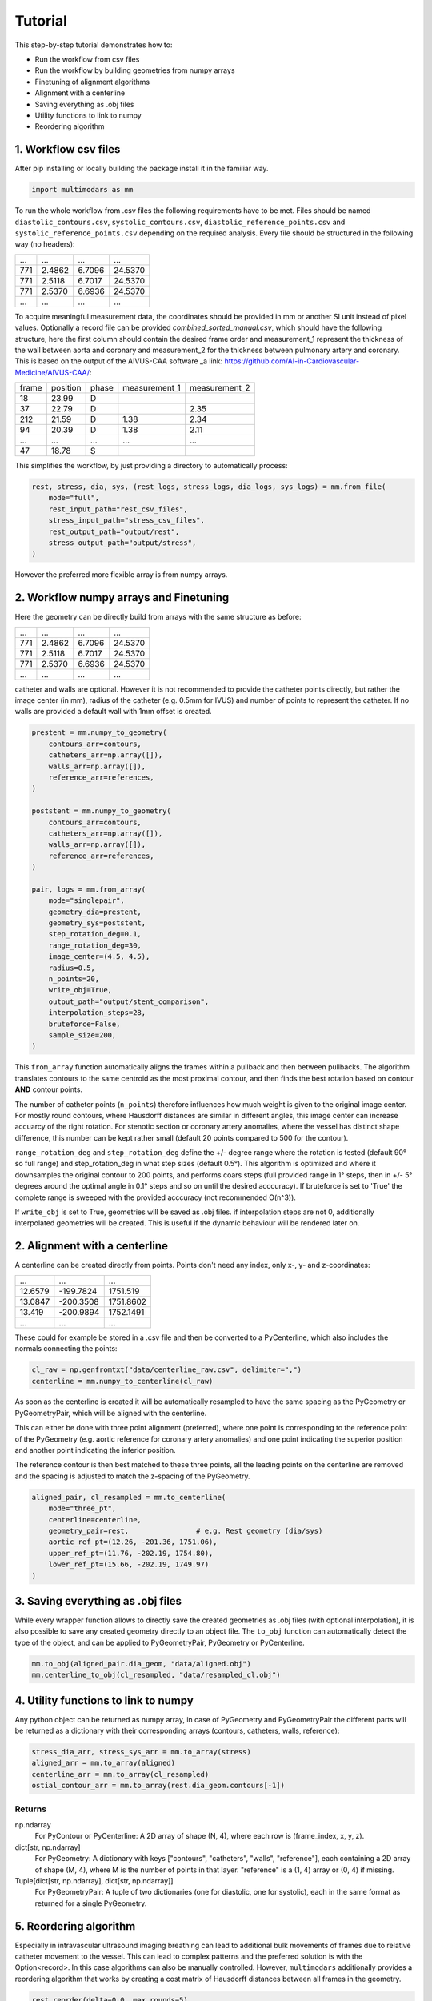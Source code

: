 Tutorial
========

This step-by-step tutorial demonstrates how to:

- Run the workflow from csv files
- Run the workflow by building geometries from numpy arrays
- Finetuning of alignment algorithms
- Alignment with a centerline
- Saving everything as .obj files
- Utility functions to link to numpy
- Reordering algorithm

1. Workflow csv files
^^^^^^^^^^^^^^^^^^^^^^
After pip installing or locally building the package install it in the familiar way.

.. code-block:: python

    import multimodars as mm

To run the whole workflow from .csv files the following requirements have to be met.
Files should be named ``diastolic_contours.csv``, ``systolic_contours.csv``, 
``diastolic_reference_points.csv`` and ``systolic_reference_points.csv`` depending on the required analysis.
Every file should be structured in the following way (no headers):

+-------+---------+---------+---------+
| ...   |   ...   |   ...   |   ...   |
+-------+---------+---------+---------+
| 771   | 2.4862  | 6.7096  | 24.5370 |
+-------+---------+---------+---------+
| 771   | 2.5118  | 6.7017  | 24.5370 |
+-------+---------+---------+---------+
| 771   | 2.5370  | 6.6936  | 24.5370 |
+-------+---------+---------+---------+
| ...   |   ...   |   ...   |   ...   |
+-------+---------+---------+---------+

To acquire meaningful measurement data, the coordinates should be provided in mm or another SI unit instead of pixel values.
Optionally a record file can be provided `combined_sorted_manual.csv`, which should have the following structure, here the first column should contain the desired frame order and measurement_1 
represent the thickness of the wall between aorta and coronary and measurement_2 for the thickness between pulmonary artery and coronary. This is based on the output of
the AIVUS-CAA software _a link: https://github.com/AI-in-Cardiovascular-Medicine/AIVUS-CAA/:

+-----------------+---------------+---------------+---------------+---------------+
| frame           | position      |   phase       | measurement_1 | measurement_2 |
+-----------------+---------------+---------------+---------------+---------------+
| 18              |  23.99        |       D       |               |               |
+-----------------+---------------+---------------+---------------+---------------+
| 37              |  22.79        |       D       |               |     2.35      |
+-----------------+---------------+---------------+---------------+---------------+
| 212             |  21.59        |       D       |     1.38      |     2.34      |
+-----------------+---------------+---------------+---------------+---------------+
| 94              |  20.39        |       D       |     1.38      |     2.11      |
+-----------------+---------------+---------------+---------------+---------------+
|  ...            |    ...        |     ...       |     ...       |     ...       |
+-----------------+---------------+---------------+---------------+---------------+
| 47              |  18.78        |       S       |               |               |
+-----------------+---------------+---------------+---------------+---------------+

This simplifies the workflow, by just providing a directory to automatically process:

.. code-block:: python

    rest, stress, dia, sys, (rest_logs, stress_logs, dia_logs, sys_logs) = mm.from_file(
        mode="full",
        rest_input_path="rest_csv_files",
        stress_input_path="stress_csv_files",
        rest_output_path="output/rest",
        stress_output_path="output/stress",
    )

However the preferred more flexible array is from numpy arrays.

2. Workflow numpy arrays and Finetuning
^^^^^^^^^^^^^^^^^^^^^^^^^^^^^^^^^^^^^^^^
Here the geometry can be directly build from arrays with the same structure as before:

+------------+----------+----------+----------+
| ...        |   ...    |   ...    |   ...    |
+------------+----------+----------+----------+
| 771        | 2.4862   |  6.7096  |  24.5370 |
+------------+----------+----------+----------+
| 771        | 2.5118   |  6.7017  |  24.5370 |
+------------+----------+----------+----------+
| 771        | 2.5370   |  6.6936  |  24.5370 |
+------------+----------+----------+----------+
| ...        |   ...    |   ...    |   ...    |
+------------+----------+----------+----------+

catheter and walls are optional. However it is not recommended to provide the catheter points directly, but rather the image center (in mm), radius of the catheter (e.g. 0.5mm for IVUS)
and number of points to represent the catheter. If no walls are provided a default wall with 1mm offset is created.

.. code-block:: python

    prestent = mm.numpy_to_geometry(
        contours_arr=contours,
        catheters_arr=np.array([]),
        walls_arr=np.array([]),
        reference_arr=references,
    )

    poststent = mm.numpy_to_geometry(
        contours_arr=contours,
        catheters_arr=np.array([]),
        walls_arr=np.array([]),
        reference_arr=references,
    )

    pair, logs = mm.from_array(
        mode="singlepair",
        geometry_dia=prestent,
        geometry_sys=poststent,
        step_rotation_deg=0.1,
        range_rotation_deg=30,
        image_center=(4.5, 4.5),
        radius=0.5,
        n_points=20,
        write_obj=True,
        output_path="output/stent_comparison",
        interpolation_steps=28,
        bruteforce=False,
        sample_size=200,
    )

This ``from_array`` function automatically aligns the frames within a pullback and then between pullbacks. The algorithm translates contours to the same centroid as the most proximal contour,
and then finds the best rotation based on contour **AND** contour points.

.. image:: ../paper/figures/Figure3.jpg
   :alt: Example figure
   :align: center
   :width: 400px

The number of catheter points (``n_points``) therefore influences how much weight is given to the original image center. For mostly round contours, where Hausdorff distances are similar in different angles,
this image center can increase accuarcy of the right rotation. For stenotic section or coronary artery anomalies, where the vessel has distinct shape difference, this number can be kept
rather small (default 20 points compared to 500 for the contour).

``range_rotation_deg`` and ``step_rotation_deg`` define the +/- degree range where the rotation is tested (default 90° so full range) and step_rotation_deg in what step sizes (default 0.5°).
This algorithm is optimized and where it downsamples the original contour to 200 points, and performs coars steps (full provided range in 1° steps, then in +/- 5° degrees around the optimal angle
in 0.1° steps and so on until the desired acccuracy). If bruteforce is set to 'True' the complete range is sweeped with the provided acccuracy (not recommended O(n^3)).

If ``write_obj`` is set to True, geometries will be saved as .obj files. if interpolation steps are not 0, additionally interpolated geometries will be created. This is useful if the dynamic
behaviour will be rendered later on.

2. Alignment with a centerline
^^^^^^^^^^^^^^^^^^^^^^^^^^^^^^^
A centerline can be created directly from points. Points don't need any index, only x-, y- and z-coordinates:

+------------+------------+------------+
|     ...    |     ...    |     ...    |
+------------+------------+------------+
|   12.6579  |  -199.7824 |   1751.519 |
+------------+------------+------------+
|   13.0847  |  -200.3508 |   1751.8602|
+------------+------------+------------+
|   13.419   |  -200.9894 |   1752.1491|
+------------+------------+------------+
|     ...    |     ...    |     ...    |
+------------+------------+------------+

These could for example be stored in a .csv file and then be converted to a PyCenterline, which also includes the normals connecting the points:

.. code-block:: python

    cl_raw = np.genfromtxt("data/centerline_raw.csv", delimiter=",")
    centerline = mm.numpy_to_centerline(cl_raw)

As soon as the centerline is created it will be automatically resampled to have the same spacing as the
PyGeometry or PyGeometryPair, which will be aligned with the centerline.

This can either be done with three point alignment (preferred), where one point is corresponding to the reference point
of the PyGeometry (e.g. aortic reference for coronary artery anomalies) and one point indicating the superior position
and another point indicating the inferior position.

.. image:: ../examples/figures/Alignment3.png
   :alt: Example figure
   :align: center
   :width: 400px

The reference contour is then best matched to these three points, all the leading points on the centerline are removed
and the spacing is adjusted to match the z-spacing of the PyGeometry.

.. code-block:: python

    aligned_pair, cl_resampled = mm.to_centerline(
        mode="three_pt",
        centerline=centerline,
        geometry_pair=rest,                # e.g. Rest geometry (dia/sys)
        aortic_ref_pt=(12.26, -201.36, 1751.06),
        upper_ref_pt=(11.76, -202.19, 1754.80),
        lower_ref_pt=(15.66, -202.19, 1749.97)
    )

3. Saving everything as .obj files
^^^^^^^^^^^^^^^^^^^^^^^^^^^^^^^^^^^
While every wrapper function allows to directly save the created geometries as .obj files (with optional interpolation),
it is also possible to save any created geometry directly to an object file. The ``to_obj`` function can automatically
detect the type of the object, and can be applied to PyGeometryPair, PyGeometry or PyCenterline.

.. code-block:: python

    mm.to_obj(aligned_pair.dia_geom, "data/aligned.obj")
    mm.centerline_to_obj(cl_resampled, "data/resampled_cl.obj")

4. Utility functions to link to numpy
^^^^^^^^^^^^^^^^^^^^^^^^^^^^^^^^^^^^^^
Any python object can be returned as numpy array, in case of PyGeometry and PyGeometryPair the different parts
will be returned as a dictionary with their corresponding arrays (contours, catheters, walls, reference):

.. code-block:: python

    stress_dia_arr, stress_sys_arr = mm.to_array(stress)
    aligned_arr = mm.to_array(aligned)
    centerline_arr = mm.to_array(cl_resampled)
    ostial_contour_arr = mm.to_array(rest.dia_geom.contours[-1])

Returns
-------
np.ndarray
    For PyContour or PyCenterline:
    A 2D array of shape (N, 4), where each row is (frame_index, x, y, z).

dict[str, np.ndarray]
    For PyGeometry:
    A dictionary with keys ["contours", "catheters", "walls", "reference"],
    each containing a 2D array of shape (M, 4), where M is the number of points in that layer.
    "reference" is a (1, 4) array or (0, 4) if missing.

Tuple[dict[str, np.ndarray], dict[str, np.ndarray]]
    For PyGeometryPair:
    A tuple of two dictionaries (one for diastolic, one for systolic), each in the same format
    as returned for a single PyGeometry.

5. Reordering algorithm
^^^^^^^^^^^^^^^^^^^^^^^^
Especially in intravascular ultrasound imaging breathing can lead to additional bulk movements of frames
due to relative catheter movement to the vessel. This can lead to complex patterns and the preferred solution
is with the Option<record>. In this case algorithms can also be manually controlled. However, ``multimodars``
additionally provides a reordering algorithm that works by creating a cost matrix of Hausdorff distances 
between all frames in the geometry.

.. code-block:: python

    rest.reorder(delta=0.0, max_rounds=5)
